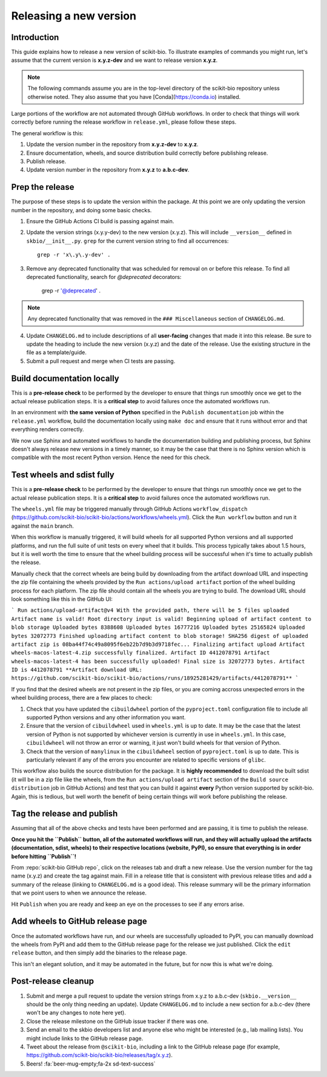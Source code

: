 Releasing a new version
=======================


Introduction
------------

This guide explains how to release a new version of scikit-bio. To illustrate examples of commands you might run, let's assume that the current version is **x.y.z-dev** and we want to release version **x.y.z**.

.. note:: The following commands assume you are in the top-level directory of the scikit-bio repository unless otherwise noted. They also assume that you have [Conda](https://conda.io) installed.

Large portions of the workflow are not automated through GitHub workflows. In order to check that things will work correctly before running the release workflow in ``release.yml``, please follow these steps.

The general workflow is this:

1. Update the version number in the repository from **x.y.z-dev** to **x.y.z**.

2. Ensure documentation, wheels, and source distribution build correctly before publishing release.

3. Publish release.

4. Update version number in the repository from **x.y.z** to **a.b.c-dev**.


Prep the release
----------------

The purpose of these steps is to update the version within the package. At this point we are only updating the version number in the repository, and doing some basic checks.

1. Ensure the GitHub Actions CI build is passing against main.

2. Update the version strings (x.y.y-dev) to the new version (x.y.z). This will include ``__version__`` defined in ``skbio/__init__.py``. ``grep`` for the current version string to find all occurrences::

    grep -r 'x\.y\.y-dev' .

3. Remove any deprecated functionality that was scheduled for removal on or before this release. To find all deprecated functionality, search for `@deprecated` decorators:

    grep -r '@deprecated' .

.. note:: Any deprecated functionality that was removed in the ``### Miscellaneous`` section of ``CHANGELOG.md``.

4. Update ``CHANGELOG.md`` to include descriptions of all **user-facing** changes that made it into this release. Be sure to update the heading to include the new version (x.y.z) and the date of the release. Use the existing structure in the file as a template/guide.

5. Submit a pull request and merge when CI tests are passing.


Build documentation locally
---------------------------

This is a **pre-release check** to be performed by the developer to ensure that things run smoothly once we get to the actual release publication steps. It is a **critical step** to avoid failures once the automated workflows run. 

In an environment with **the same version of Python** specified in the ``Publish documentation`` job within the ``release.yml`` workflow, build the documentation locally using ``make doc`` and ensure that it runs without error and that everything renders correctly. 

We now use Sphinx and automated workflows to handle the documentation building and publishing process, but Sphinx doesn't always release new versions in a timely manner, so it may be the case that there is no Sphinx version which is compatible with the most recent Python version. Hence the need for this check.


Test wheels and sdist fully
---------------------------

This is a **pre-release check** to be performed by the developer to ensure that things run smoothly once we get to the actual release publication steps. It is a **critical step** to avoid failures once the automated workflows run.

The ``wheels.yml`` file may be triggered manually through GitHub Actions ``workflow_dispatch`` (https://github.com/scikit-bio/scikit-bio/actions/workflows/wheels.yml). Click the ``Run workflow`` button and run it against the ``main`` branch. 

When this workflow is manually triggered, it will build wheels for all supported Python versions and all supported platforms, and run the full suite of unit tests on every wheel that it builds. This process typically takes about 1.5 hours, but it is well worth the time to ensure that the wheel building process will be successful when it's time to actually publish the release.

Manually check that the correct wheels are being build by downloading from the artifact download URL and inspecting the zip file containing the wheels provided by the ``Run actions/upload artifact`` portion of the wheel building process for each platform. The zip file should contain all the wheels you are trying to build. The download URL should look something like this in the GitHub UI:

```
Run actions/upload-artifact@v4
With the provided path, there will be 5 files uploaded
Artifact name is valid!
Root directory input is valid!
Beginning upload of artifact content to blob storage
Uploaded bytes 8388608
Uploaded bytes 16777216
Uploaded bytes 25165824
Uploaded bytes 32072773
Finished uploading artifact content to blob storage!
SHA256 digest of uploaded artifact zip is 08ba44f74c49a8095f6eb22b7d9b3d9718fec...
Finalizing artifact upload
Artifact wheels-macos-latest-4.zip successfully finalized. Artifact ID 4412078791
Artifact wheels-macos-latest-4 has been successfully uploaded! Final size is 32072773 bytes. Artifact ID is 4412078791
**Artifact download URL: https://github.com/scikit-bio/scikit-bio/actions/runs/18925281429/artifacts/4412078791**
```

If you find that the desired wheels are not present in the zip files, or you are coming accross unexpected errors in the wheel building process, there are a few places to check:

1. Check that you have updated the ``cibuildwheel`` portion of the ``pyproject.toml`` configuration file to include all supported Python versions and any other information you want.

2. Ensure that the version of ``cibuildwheel`` used in ``wheels.yml`` is up to date. It may be the case that the latest version of Python is not supported by whichever version is currently in use in ``wheels.yml``. In this case, ``cibuildwheel`` will not throw an error or warning, it just won't build wheels for that version of Python.

3. Check that the version of ``manylinux`` in the ``cibuildwheel`` section of ``pyproject.toml`` is up to date. This is particularly relevant if any of the errors you encounter are related to specific versions of ``glibc``.

This workflow also builds the source distribution for the package. It is **highly recommended** to download the built sdist (it will be in a zip file like the wheels, from the ``Run actions/upload artifact`` section of the ``Build source distribution`` job in GitHub Actions) and test that you can build it against **every** Python version supported by scikit-bio. Again, this is tedious, but well worth the benefit of being certain things will work before publishing the release.


Tag the release and publish
---------------------------

Assuming that all of the above checks and tests have been performed and are passing, it is time to publish the release.

**Once you hit the ``Publish`` button, all of the automated workflows will run, and they will actually upload the artifacts (documentation, sdist, wheels) to their respective locations (website, PyPI), so ensure that everything is in order before hitting ``Publish``!**

From :repo:`scikit-bio GitHub repo`, click on the releases tab and draft a new release. Use the version number for the tag name (x.y.z) and create the tag against main. Fill in a release title that is consistent with previous release titles and add a summary of the release (linking to ``CHANGELOG.md`` is a good idea). This release summary will be the primary information that we point users to when we announce the release.

Hit ``Publish`` when you are ready and keep an eye on the processes to see if any errors arise.


Add wheels to GitHub release page
---------------------------------

Once the automated workflows have run, and our wheels are successfully uploaded to PyPI, you can manually download the wheels from PyPI and add them to the GitHub release page for the release we just published. Click the ``edit release`` button, and then simply add the binaries to the release page.

This isn't an elegant solution, and it may be automated in the future, but for now this is what we're doing.


Post-release cleanup
--------------------

1. Submit and merge a pull request to update the version strings from x.y.z to a.b.c-dev (``skbio.__version__`` should be the only thing needing an update). Update ``CHANGELOG.md`` to include a new section for a.b.c-dev (there won't be any changes to note here yet).

2. Close the release milestone on the GitHub issue tracker if there was one.

3. Send an email to the skbio developers list and anyone else who might be interested (e.g., lab mailing lists). You might include links to the GitHub release page.

4. Tweet about the release from ``@scikit-bio``, including a link to the GitHub release page (for example, https://github.com/scikit-bio/scikit-bio/releases/tag/x.y.z).

5. Beers! :fa:`beer-mug-empty;fa-2x sd-text-success`

